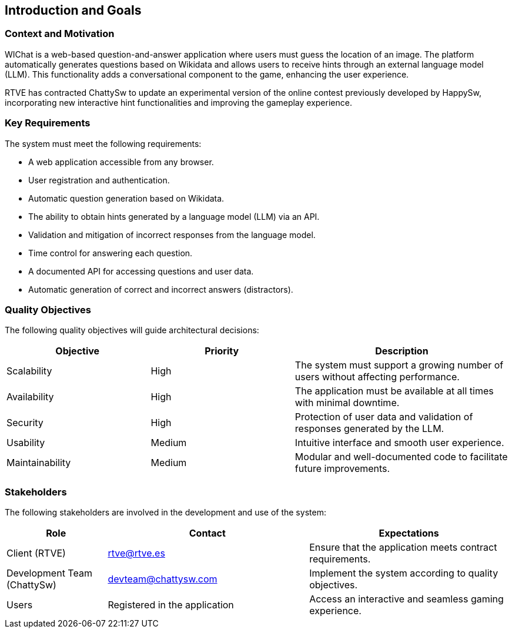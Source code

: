 ifndef::imagesdir[:imagesdir: ../images]

[[section-introduction-and-goals]]
== Introduction and Goals

=== Context and Motivation
WIChat is a web-based question-and-answer application where users must guess the location of an image. The platform automatically generates questions based on Wikidata and allows users to receive hints through an external language model (LLM). This functionality adds a conversational component to the game, enhancing the user experience.

RTVE has contracted ChattySw to update an experimental version of the online contest previously developed by HappySw, incorporating new interactive hint functionalities and improving the gameplay experience.

=== Key Requirements
The system must meet the following requirements:

* A web application accessible from any browser.
* User registration and authentication.
* Automatic question generation based on Wikidata.
* The ability to obtain hints generated by a language model (LLM) via an API.
* Validation and mitigation of incorrect responses from the language model.
* Time control for answering each question.
* A documented API for accessing questions and user data.
* Automatic generation of correct and incorrect answers (distractors).

=== Quality Objectives
The following quality objectives will guide architectural decisions:

[options="header",cols="2,2,3"]
|===
| Objective | Priority | Description
| Scalability | High | The system must support a growing number of users without affecting performance.
| Availability | High | The application must be available at all times with minimal downtime.
| Security | High | Protection of user data and validation of responses generated by the LLM.
| Usability | Medium | Intuitive interface and smooth user experience.
| Maintainability | Medium | Modular and well-documented code to facilitate future improvements.
|===

=== Stakeholders
The following stakeholders are involved in the development and use of the system:

[options="header",cols="1,2,2"]
|===
| Role | Contact | Expectations
| Client (RTVE) | rtve@rtve.es | Ensure that the application meets contract requirements.
| Development Team (ChattySw) | devteam@chattysw.com | Implement the system according to quality objectives.
| Users | Registered in the application | Access an interactive and seamless gaming experience.
|===
